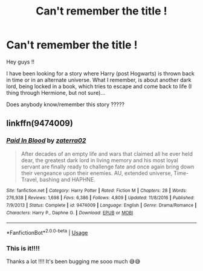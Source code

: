 #+TITLE: Can't remember the title !

* Can't remember the title !
:PROPERTIES:
:Author: sanchey0
:Score: 1
:DateUnix: 1574698185.0
:DateShort: 2019-Nov-25
:FlairText: What's That Fic?
:END:
Hey guys !!

I have been looking for a story where Harry (post Hogwarts) is thrown back in time or in an alternate universe. What I remember, is about another dark lord, being locked in a book, which tries to escape and come back to life (I thing through Hermione, but not sure)...

Does anybody know/remember this story ?????


** linkffn(9474009)
:PROPERTIES:
:Author: AlexFawksson
:Score: 2
:DateUnix: 1574889914.0
:DateShort: 2019-Nov-28
:END:

*** [[https://www.fanfiction.net/s/9474009/1/][*/Paid In Blood/*]] by [[https://www.fanfiction.net/u/4686386/zaterra02][/zaterra02/]]

#+begin_quote
  After decades of an empty life and wars that claimed all he ever held dear, the greatest dark lord in living memory and his most loyal servant are finally ready to challenge fate and once again bring down their vengeance upon their enemies. AU, extended universe, Time-Travel, bashing and HAPHNE.
#+end_quote

^{/Site/:} ^{fanfiction.net} ^{*|*} ^{/Category/:} ^{Harry} ^{Potter} ^{*|*} ^{/Rated/:} ^{Fiction} ^{M} ^{*|*} ^{/Chapters/:} ^{28} ^{*|*} ^{/Words/:} ^{276,938} ^{*|*} ^{/Reviews/:} ^{1,698} ^{*|*} ^{/Favs/:} ^{6,386} ^{*|*} ^{/Follows/:} ^{4,809} ^{*|*} ^{/Updated/:} ^{11/8/2016} ^{*|*} ^{/Published/:} ^{7/9/2013} ^{*|*} ^{/Status/:} ^{Complete} ^{*|*} ^{/id/:} ^{9474009} ^{*|*} ^{/Language/:} ^{English} ^{*|*} ^{/Genre/:} ^{Drama/Romance} ^{*|*} ^{/Characters/:} ^{Harry} ^{P.,} ^{Daphne} ^{G.} ^{*|*} ^{/Download/:} ^{[[http://www.ff2ebook.com/old/ffn-bot/index.php?id=9474009&source=ff&filetype=epub][EPUB]]} ^{or} ^{[[http://www.ff2ebook.com/old/ffn-bot/index.php?id=9474009&source=ff&filetype=mobi][MOBI]]}

--------------

*FanfictionBot*^{2.0.0-beta} | [[https://github.com/tusing/reddit-ffn-bot/wiki/Usage][Usage]]
:PROPERTIES:
:Author: FanfictionBot
:Score: 2
:DateUnix: 1574889926.0
:DateShort: 2019-Nov-28
:END:


*** This is it!!!!

Thanks a lot !!!! It's been bugging me sooo much 😅😅
:PROPERTIES:
:Author: sanchey0
:Score: 1
:DateUnix: 1575031649.0
:DateShort: 2019-Nov-29
:END:
